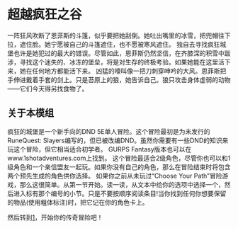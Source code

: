 * 超越疯狂之谷
一阵狂风吹断了恩菲斯的斗篷，似乎要把她刮倒。她吐出嘴里的冰雪，把兜帽往下拉，遮住脸。她宁愿被自己的斗篷遮住，也不愿被寒风遮住。
独自去寻找疯狂城堡也许是她犯过的最大的错误。尽管如此，恩菲斯仍然坚信，在齐膝深的积雪中跋涉，寻找这个迷失的、冰冻的堡垒，将是对生存的终极考验。如果她能在这里活下来，她在任何地方都能活下来。
凶猛的嚎叫像一把刀刺穿呻吟的大风。恩菲斯把手伸进戴着手套的剑上。只是苔原上的狼，她告诉自己。狼只攻击身体虚弱的动物——它们今天得另找食物了。

** 关于本模组
疯狂的城堡是一个新手向的DND 5E单人冒险。这个冒险最初是为未发行的RuneQuest: Slayers编写的，但已被改编DND。虽然你需要有一些DND的知识来玩这个冒险，但它相当适合初学者。
GURPS Fantasy版本也可以在www.1shotadventures.com上找到。
这个冒险最适合2级角色，尽管你也可以和1级角色和一个亲信盟友一起玩。如果你没有自己的角色，那么在冒险结束时将包含两个预先生成的角色供你选择。
如果你之前从未玩过“Choose Your Path”冒险游戏，那么这很简单。从第一节开始。读一读，从文本中给你的选项中选择一个，然后进入标有那个编号的小节。只是不要按顺序阅读条目!当你找到任何你想要保留的物品(使用粗体标注)时，把它记在你的角色卡上。

然后转到[[file:1.org][1]]，开始你的传奇冒险吧！
